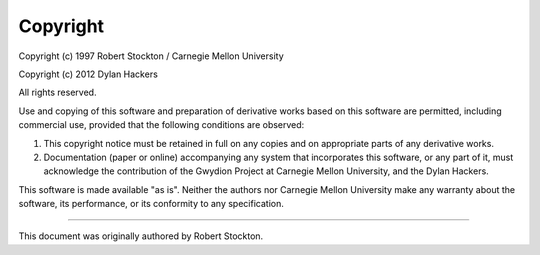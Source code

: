 Copyright
=========

Copyright (c) 1997  Robert Stockton / Carnegie Mellon University

Copyright (c) 2012  Dylan Hackers

All rights reserved.

Use and copying of this software and preparation of derivative
works based on this software are permitted, including commercial
use, provided that the following conditions are observed:

1. This copyright notice must be retained in full on any copies
   and on appropriate parts of any derivative works.
2. Documentation (paper or online) accompanying any system that
   incorporates this software, or any part of it, must acknowledge
   the contribution of the Gwydion Project at Carnegie Mellon
   University, and the Dylan Hackers.

This software is made available "as is".  Neither the authors nor
Carnegie Mellon University make any warranty about the software,
its performance, or its conformity to any specification.

------

This document was originally authored by Robert Stockton.

